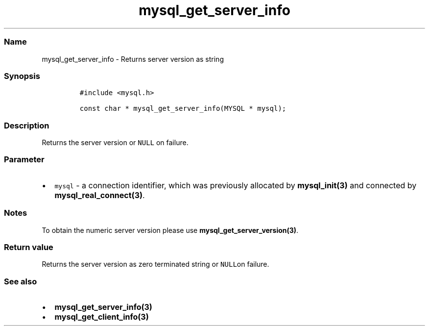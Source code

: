 .\" Automatically generated by Pandoc 2.5
.\"
.TH "mysql_get_server_info" "3" "" "Version 3.2.2" "MariaDB Connector/C"
.hy
.SS Name
.PP
mysql_get_server_info \- Returns server version as string
.SS Synopsis
.IP
.nf
\f[C]
#include <mysql.h>

const char * mysql_get_server_info(MYSQL * mysql);
\f[R]
.fi
.SS Description
.PP
Returns the server version or \f[C]NULL\f[R] on failure.
.SS Parameter
.IP \[bu] 2
\f[C]mysql\f[R] \- a connection identifier, which was previously
allocated by \f[B]mysql_init(3)\f[R] and connected by
\f[B]mysql_real_connect(3)\f[R].
.SS Notes
.PP
To obtain the numeric server version please use
\f[B]mysql_get_server_version(3)\f[R].
.SS Return value
.PP
Returns the server version as zero terminated string or \f[C]NULL\f[R]on
failure.
.SS See also
.IP \[bu] 2
\f[B]mysql_get_server_info(3)\f[R]
.IP \[bu] 2
\f[B]mysql_get_client_info(3)\f[R]
